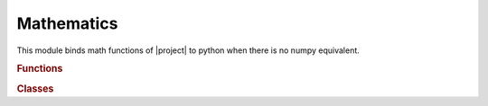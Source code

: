 .. vim: set fileencoding=utf-8 :
.. Andre Anjos <andre.anjos@idiap.ch>
.. Sun Apr 3 19:18:37 2011 +0200
.. 
.. Copyright (C) 2011-2013 Idiap Research Institute, Martigny, Switzerland

.. Index file for the Python bob::math bindings

=============
 Mathematics
=============

This module binds math functions of |project| to python when there is no numpy
equivalent.

.. module:: bob.math

.. rubric:: Functions

.. autosummary::
   :toctree: generated/

   chi_square
   histogram_intersection
   kullback_leibler
   linsolve
   linsolve_
   linsolve_cg_sympos
   linsolve_cg_sympos_
   linsolve_sympos
   linsolve_sympos_
   norminv
   normsinv
   pavx
   pavx_
   pavxWidth
   pavxWidthHeight
   scatter
   scatter_

.. rubric:: Classes

.. autosummary::
   :toctree: generated/

   LPInteriorPoint
   LPInteriorPointLongstep
   LPInteriorPointPredictorCorrector
   LPInteriorPointShortstep
